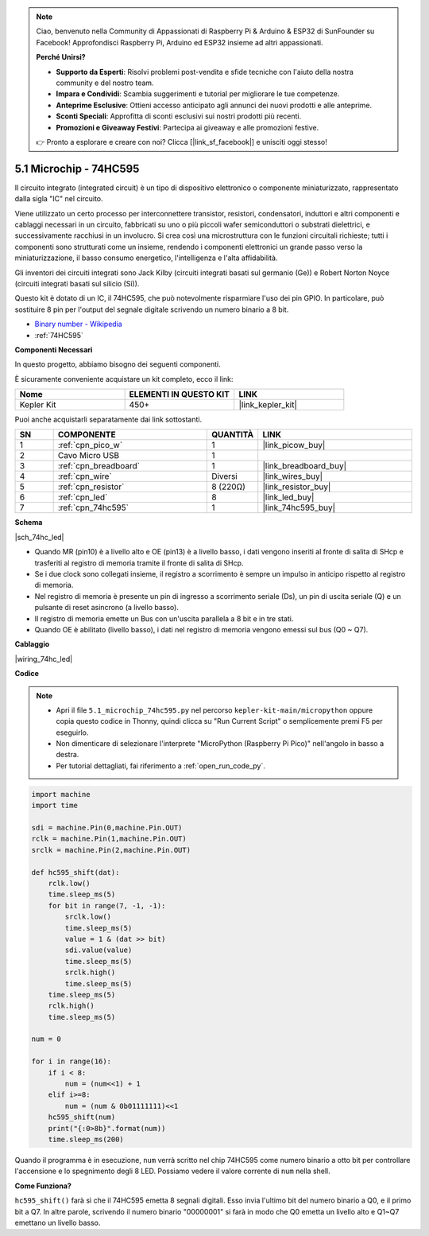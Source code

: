 .. note::

    Ciao, benvenuto nella Community di Appassionati di Raspberry Pi & Arduino & ESP32 di SunFounder su Facebook! Approfondisci Raspberry Pi, Arduino ed ESP32 insieme ad altri appassionati.

    **Perché Unirsi?**

    - **Supporto da Esperti**: Risolvi problemi post-vendita e sfide tecniche con l'aiuto della nostra community e del nostro team.
    - **Impara e Condividi**: Scambia suggerimenti e tutorial per migliorare le tue competenze.
    - **Anteprime Esclusive**: Ottieni accesso anticipato agli annunci dei nuovi prodotti e alle anteprime.
    - **Sconti Speciali**: Approfitta di sconti esclusivi sui nostri prodotti più recenti.
    - **Promozioni e Giveaway Festivi**: Partecipa ai giveaway e alle promozioni festive.

    👉 Pronto a esplorare e creare con noi? Clicca [|link_sf_facebook|] e unisciti oggi stesso!

.. _py_74hc_led:

5.1 Microchip - 74HC595
===========================

Il circuito integrato (integrated circuit) è un tipo di dispositivo elettronico o componente miniaturizzato, rappresentato dalla sigla "IC" nel circuito.

Viene utilizzato un certo processo per interconnettere transistor, resistori, condensatori, induttori e altri componenti e cablaggi necessari in un circuito, fabbricati su uno o più piccoli wafer semiconduttori o substrati dielettrici, e successivamente racchiusi in un involucro. Si crea così una microstruttura con le funzioni circuitali richieste; tutti i componenti sono strutturati come un insieme, rendendo i componenti elettronici un grande passo verso la miniaturizzazione, il basso consumo energetico, l'intelligenza e l'alta affidabilità.

Gli inventori dei circuiti integrati sono Jack Kilby (circuiti integrati basati sul germanio (Ge)) e Robert Norton Noyce (circuiti integrati basati sul silicio (Si)).

Questo kit è dotato di un IC, il 74HC595, che può notevolmente risparmiare l'uso dei pin GPIO.
In particolare, può sostituire 8 pin per l'output del segnale digitale scrivendo un numero binario a 8 bit.

* `Binary number - Wikipedia <https://en.wikipedia.org/wiki/Binary_number>`_

* :ref:`74HC595`

**Componenti Necessari**

In questo progetto, abbiamo bisogno dei seguenti componenti.

È sicuramente conveniente acquistare un kit completo, ecco il link:

.. list-table::
    :widths: 20 20 20
    :header-rows: 1

    *   - Nome	
        - ELEMENTI IN QUESTO KIT
        - LINK
    *   - Kepler Kit	
        - 450+
        - |link_kepler_kit|

Puoi anche acquistarli separatamente dai link sottostanti.

.. list-table::
    :widths: 5 20 5 20
    :header-rows: 1

    *   - SN
        - COMPONENTE	
        - QUANTITÀ
        - LINK

    *   - 1
        - :ref:`cpn_pico_w`
        - 1
        - |link_picow_buy|
    *   - 2
        - Cavo Micro USB
        - 1
        - 
    *   - 3
        - :ref:`cpn_breadboard`
        - 1
        - |link_breadboard_buy|
    *   - 4
        - :ref:`cpn_wire`
        - Diversi
        - |link_wires_buy|
    *   - 5
        - :ref:`cpn_resistor`
        - 8 (220Ω)
        - |link_resistor_buy|
    *   - 6
        - :ref:`cpn_led`
        - 8
        - |link_led_buy|
    *   - 7
        - :ref:`cpn_74hc595`
        - 1
        - |link_74hc595_buy|

**Schema**

|sch_74hc_led|

* Quando MR (pin10) è a livello alto e OE (pin13) è a livello basso, i dati vengono inseriti al fronte di salita di SHcp e trasferiti al registro di memoria tramite il fronte di salita di SHcp.
* Se i due clock sono collegati insieme, il registro a scorrimento è sempre un impulso in anticipo rispetto al registro di memoria.
* Nel registro di memoria è presente un pin di ingresso a scorrimento seriale (Ds), un pin di uscita seriale (Q) e un pulsante di reset asincrono (a livello basso).
* Il registro di memoria emette un Bus con un'uscita parallela a 8 bit e in tre stati.
* Quando OE è abilitato (livello basso), i dati nel registro di memoria vengono emessi sul bus (Q0 ~ Q7).

**Cablaggio**

.. Il 74HC595 è un IC a 16 pin con una tacca semicircolare su un lato (di solito il lato sinistro dell'etichetta). Con la tacca rivolta verso l'alto, i suoi pin sono mostrati nel diagramma sottostante.


.. Fare riferimento alla figura sottostante per costruire il circuito.

|wiring_74hc_led|

.. 1. Collega 3V3 e GND del Pico W alla linea di alimentazione della breadboard.
.. #. Inserisci il 74HC595 nella breadboard attraverso la fessura centrale.
.. #. Collega il pin GP0 del Pico W al pin DS (pin 14) del 74HC595 con un cavo jumper.
.. #. Collega il pin GP1 del Pico W al pin STcp (pin 12) del 74HC595.
.. #. Collega il pin GP2 del Pico W al pin SHcp (pin 11) del 74HC595.
.. #. Collega il pin VCC (pin 16) e il pin MR (pin 10) sul 74HC595 alla linea di alimentazione positiva.
.. #. Collega il pin GND (pin 8) e il pin CE (pin 13) sul 74HC595 alla linea di alimentazione negativa.
.. #. Inserisci 8 LED sulla breadboard e i loro anodi sono rispettivamente collegati ai pin Q0~Q1 (15, 1, 2, 3, 4, 5, 6, 7) del 74HC595.
.. #. Collega i catodi dei LED con un resistore da 220Ω in serie alla linea di alimentazione negativa.

**Codice**

.. note::

    * Apri il file ``5.1_microchip_74hc595.py`` nel percorso ``kepler-kit-main/micropython`` oppure copia questo codice in Thonny, quindi clicca su "Run Current Script" o semplicemente premi F5 per eseguirlo.

    * Non dimenticare di selezionare l'interprete "MicroPython (Raspberry Pi Pico)" nell'angolo in basso a destra.

    * Per tutorial dettagliati, fai riferimento a :ref:`open_run_code_py`.

.. code-block:: python

    import machine
    import time

    sdi = machine.Pin(0,machine.Pin.OUT)
    rclk = machine.Pin(1,machine.Pin.OUT)
    srclk = machine.Pin(2,machine.Pin.OUT)

    def hc595_shift(dat): 
        rclk.low()
        time.sleep_ms(5)
        for bit in range(7, -1, -1):
            srclk.low()
            time.sleep_ms(5)
            value = 1 & (dat >> bit)
            sdi.value(value)
            time.sleep_ms(5)
            srclk.high()
            time.sleep_ms(5)
        time.sleep_ms(5)
        rclk.high()
        time.sleep_ms(5)

    num = 0

    for i in range(16):
        if i < 8:
            num = (num<<1) + 1
        elif i>=8:
            num = (num & 0b01111111)<<1
        hc595_shift(num)
        print("{:0>8b}".format(num))
        time.sleep_ms(200)

Quando il programma è in esecuzione, ``num`` verrà scritto nel chip 74HC595 come numero binario a otto bit per controllare l'accensione e lo spegnimento degli 8 LED.
Possiamo vedere il valore corrente di ``num`` nella shell.

**Come Funziona?**

``hc595_shift()`` farà sì che il 74HC595 emetta 8 segnali digitali. Esso invia l'ultimo bit del numero binario a Q0, e il primo bit a Q7. In altre parole, scrivendo il numero binario "00000001" si farà in modo che Q0 emetta un livello alto e Q1~Q7 emettano un livello basso.
